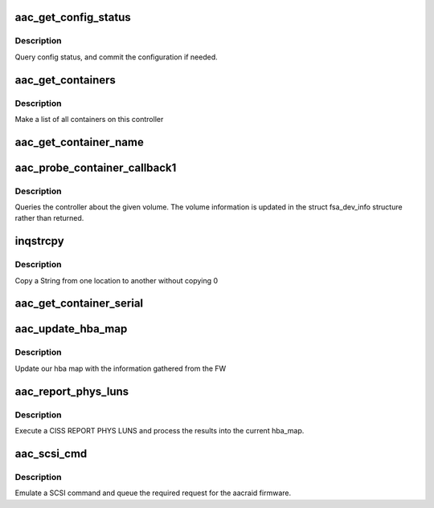 .. -*- coding: utf-8; mode: rst -*-
.. src-file: drivers/scsi/aacraid/aachba.c

.. _`aac_get_config_status`:

aac_get_config_status
=====================

.. c:function:: int aac_get_config_status(struct aac_dev *dev, int commit_flag)

    check the adapter configuration

    :param struct aac_dev \*dev:
        *undescribed*

    :param int commit_flag:
        *undescribed*

.. _`aac_get_config_status.description`:

Description
-----------

Query config status, and commit the configuration if needed.

.. _`aac_get_containers`:

aac_get_containers
==================

.. c:function:: int aac_get_containers(struct aac_dev *dev)

    list containers

    :param struct aac_dev \*dev:
        *undescribed*

.. _`aac_get_containers.description`:

Description
-----------

Make a list of all containers on this controller

.. _`aac_get_container_name`:

aac_get_container_name
======================

.. c:function:: int aac_get_container_name(struct scsi_cmnd *scsicmd)

    get container name, none blocking.

    :param struct scsi_cmnd \*scsicmd:
        *undescribed*

.. _`aac_probe_container_callback1`:

aac_probe_container_callback1
=============================

.. c:function:: int aac_probe_container_callback1(struct scsi_cmnd *scsicmd)

    query a logical volume

    :param struct scsi_cmnd \*scsicmd:
        *undescribed*

.. _`aac_probe_container_callback1.description`:

Description
-----------

Queries the controller about the given volume. The volume information
is updated in the struct fsa_dev_info structure rather than returned.

.. _`inqstrcpy`:

inqstrcpy
=========

.. c:function:: void inqstrcpy(char *a, char *b)

    string merge

    :param char \*a:
        string to copy from

    :param char \*b:
        string to copy to

.. _`inqstrcpy.description`:

Description
-----------

Copy a String from one location to another
without copying \0

.. _`aac_get_container_serial`:

aac_get_container_serial
========================

.. c:function:: int aac_get_container_serial(struct scsi_cmnd *scsicmd)

    get container serial, none blocking.

    :param struct scsi_cmnd \*scsicmd:
        *undescribed*

.. _`aac_update_hba_map`:

aac_update_hba_map
==================

.. c:function:: void aac_update_hba_map(struct aac_dev *dev, struct aac_ciss_phys_luns_resp *phys_luns, int rescan)

    update current hba map with data from FW

    :param struct aac_dev \*dev:
        aac_dev structure

    :param struct aac_ciss_phys_luns_resp \*phys_luns:
        FW information from report phys luns

    :param int rescan:
        *undescribed*

.. _`aac_update_hba_map.description`:

Description
-----------

Update our hba map with the information gathered from the FW

.. _`aac_report_phys_luns`:

aac_report_phys_luns
====================

.. c:function:: int aac_report_phys_luns(struct aac_dev *dev, struct fib *fibptr, int rescan)

    :param struct aac_dev \*dev:
        aac_dev structure

    :param struct fib \*fibptr:
        fib pointer

    :param int rescan:
        *undescribed*

.. _`aac_report_phys_luns.description`:

Description
-----------

Execute a CISS REPORT PHYS LUNS and process the results into
the current hba_map.

.. _`aac_scsi_cmd`:

aac_scsi_cmd
============

.. c:function:: int aac_scsi_cmd(struct scsi_cmnd *scsicmd)

    Process SCSI command

    :param struct scsi_cmnd \*scsicmd:
        SCSI command block

.. _`aac_scsi_cmd.description`:

Description
-----------

Emulate a SCSI command and queue the required request for the
aacraid firmware.

.. This file was automatic generated / don't edit.

